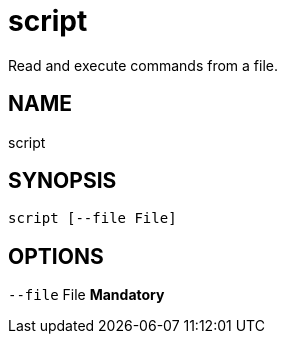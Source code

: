 = script
Read and execute commands from a file.

== NAME
script

== SYNOPSIS
====
[source]
----
script [--file File]
----
====

== OPTIONS
`--file` File  *Mandatory*

